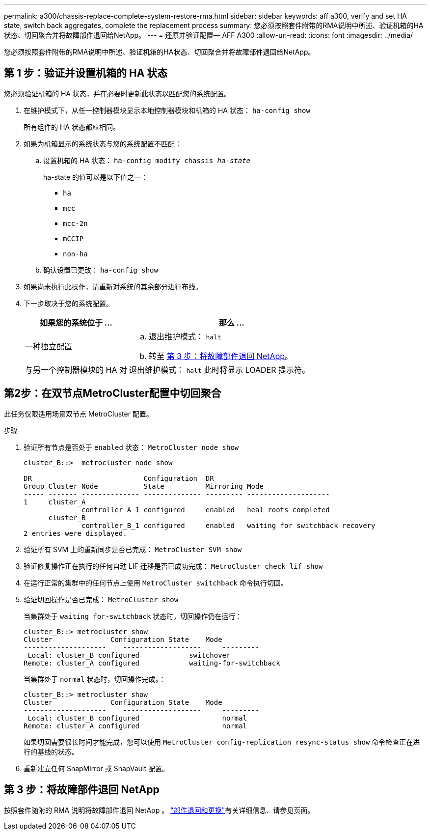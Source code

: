 ---
permalink: a300/chassis-replace-complete-system-restore-rma.html 
sidebar: sidebar 
keywords: aff a300, verify and set HA state,  switch back aggregates, complete the replacement process 
summary: 您必须按照套件附带的RMA说明中所述、验证机箱的HA状态、切回聚合并将故障部件退回给NetApp。 
---
= 还原并验证配置— AFF A300
:allow-uri-read: 
:icons: font
:imagesdir: ../media/


[role="lead"]
您必须按照套件附带的RMA说明中所述、验证机箱的HA状态、切回聚合并将故障部件退回给NetApp。



== 第 1 步：验证并设置机箱的 HA 状态

您必须验证机箱的 HA 状态，并在必要时更新此状态以匹配您的系统配置。

. 在维护模式下，从任一控制器模块显示本地控制器模块和机箱的 HA 状态： `ha-config show`
+
所有组件的 HA 状态都应相同。

. 如果为机箱显示的系统状态与您的系统配置不匹配：
+
.. 设置机箱的 HA 状态： `ha-config modify chassis _ha-state_`
+
ha-state 的值可以是以下值之一：

+
*** `ha`
*** `mcc`
*** `mcc-2n`
*** `mCCIP`
*** `non-ha`


.. 确认设置已更改： `ha-config show`


. 如果尚未执行此操作，请重新对系统的其余部分进行布线。
. 下一步取决于您的系统配置。
+
[cols="1,2"]
|===
| 如果您的系统位于 ... | 那么 ... 


 a| 
一种独立配置
 a| 
.. 退出维护模式： `halt`
.. 转至 <<第 3 步：将故障部件退回 NetApp>>。




 a| 
与另一个控制器模块的 HA 对
 a| 
退出维护模式： `halt` 此时将显示 LOADER 提示符。

|===




== 第2步：在双节点MetroCluster配置中切回聚合

此任务仅限适用场景双节点 MetroCluster 配置。

.步骤
. 验证所有节点是否处于 `enabled` 状态： `MetroCluster node show`
+
[listing]
----
cluster_B::>  metrocluster node show

DR                           Configuration  DR
Group Cluster Node           State          Mirroring Mode
----- ------- -------------- -------------- --------- --------------------
1     cluster_A
              controller_A_1 configured     enabled   heal roots completed
      cluster_B
              controller_B_1 configured     enabled   waiting for switchback recovery
2 entries were displayed.
----
. 验证所有 SVM 上的重新同步是否已完成： `MetroCluster SVM show`
. 验证修复操作正在执行的任何自动 LIF 迁移是否已成功完成： `MetroCluster check lif show`
. 在运行正常的集群中的任何节点上使用 `MetroCluster switchback` 命令执行切回。
. 验证切回操作是否已完成： `MetroCluster show`
+
当集群处于 `waiting for-switchback` 状态时，切回操作仍在运行：

+
[listing]
----
cluster_B::> metrocluster show
Cluster              Configuration State    Mode
--------------------	------------------- 	---------
 Local: cluster_B configured       	switchover
Remote: cluster_A configured       	waiting-for-switchback
----
+
当集群处于 `normal` 状态时，切回操作完成。：

+
[listing]
----
cluster_B::> metrocluster show
Cluster              Configuration State    Mode
--------------------	------------------- 	---------
 Local: cluster_B configured      		normal
Remote: cluster_A configured      		normal
----
+
如果切回需要很长时间才能完成，您可以使用 `MetroCluster config-replication resync-status show` 命令检查正在进行的基线的状态。

. 重新建立任何 SnapMirror 或 SnapVault 配置。




== 第 3 步：将故障部件退回 NetApp

按照套件随附的 RMA 说明将故障部件退回 NetApp 。 https://mysupport.netapp.com/site/info/rma["部件退回和更换"]有关详细信息、请参见页面。
